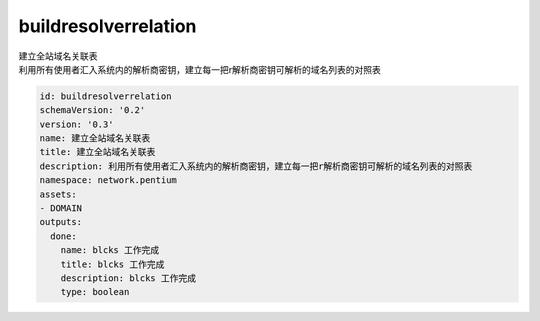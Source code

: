 buildresolverrelation
**********************************
| 建立全站域名关联表
| 利用所有使用者汇入系统内的解析商密钥，建立每一把r解析商密钥可解析的域名列表的对照表

.. code-block:: yaml

    id: buildresolverrelation
    schemaVersion: '0.2'
    version: '0.3'
    name: 建立全站域名关联表
    title: 建立全站域名关联表
    description: 利用所有使用者汇入系统内的解析商密钥，建立每一把r解析商密钥可解析的域名列表的对照表
    namespace: network.pentium
    assets:
    - DOMAIN
    outputs:
      done:
        name: blcks 工作完成
        title: blcks 工作完成
        description: blcks 工作完成
        type: boolean
    